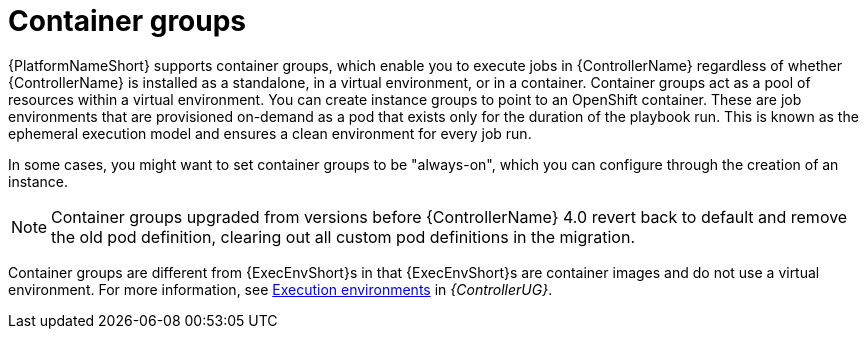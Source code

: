 [id="controller-container-groups"]

= Container groups

{PlatformNameShort} supports container groups, which enable you to execute jobs in {ControllerName} regardless of whether {ControllerName} is installed as a standalone, in a virtual environment, or in a container. 
Container groups act as a pool of resources within a virtual environment. 
You can create instance groups to point to an OpenShift container.
These are job environments that are provisioned on-demand as a pod that exists only for the duration of the playbook run. 
This is known as the ephemeral execution model and ensures a clean environment for every job run.

In some cases, you might want to set container groups to be "always-on", which you can configure through the creation of an instance.

[NOTE]
====
Container groups upgraded from versions before {ControllerName} 4.0 revert back to default and remove the old pod definition, clearing out all custom pod definitions in the migration.
====

Container groups are different from {ExecEnvShort}s in that {ExecEnvShort}s are container images and do not use a virtual environment. 
For more information, see link:{BaseURL}/red_hat_ansible_automation_platform/{PlatformVers}/html-single/automation_controller_user_guide/index#assembly-controller-execution-environments[Execution environments] in _{ControllerUG}_.
